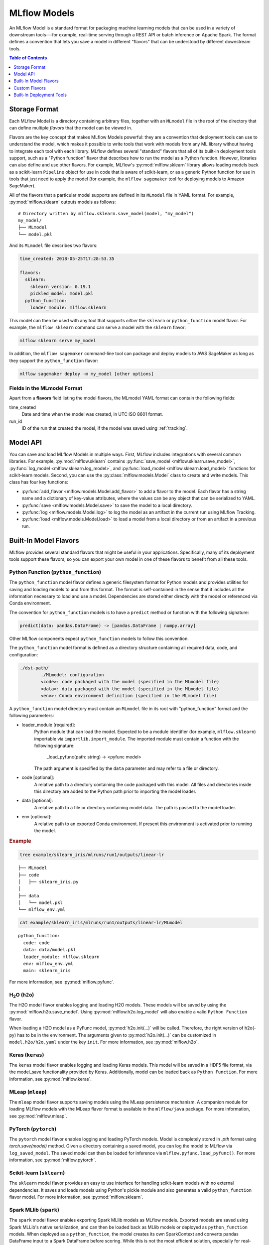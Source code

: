 .. _models:

MLflow Models
=============

An MLflow Model is a standard format for packaging machine learning models that can be used in a
variety of downstream tools---for example, real-time serving through a REST API or batch inference
on Apache Spark. The format defines a convention that lets you save a model in different "flavors" 
that can be understood by different downstream tools.

.. contents:: Table of Contents
  :local:
  :depth: 1


Storage Format
--------------

Each MLflow Model is a directory containing arbitrary files, together with an ``MLmodel``
file in the root of the directory that can define multiple *flavors* that the model can be viewed
in.

Flavors are the key concept that makes MLflow Models powerful: they are a convention that deployment
tools can use to understand the model, which makes it possible to write tools that work with models
from any ML library without having to integrate each tool with each library. MLflow defines
several "standard" flavors that all of its built-in deployment tools support, such as a "Python
function" flavor that describes how to run the model as a Python function. However, libraries can
also define and use other flavors. For example, MLflow's :py:mod:`mlflow.sklearn` library allows
loading models back as a scikit-learn ``Pipeline`` object for use in code that is aware of
scikit-learn, or as a generic Python function for use in tools that just need to apply the model
(for example, the ``mlflow sagemaker`` tool for deploying models to Amazon SageMaker).

All of the flavors that a particular model supports are defined in its ``MLmodel`` file in YAML
format. For example, :py:mod:`mlflow.sklearn` outputs models as follows:

::

    # Directory written by mlflow.sklearn.save_model(model, "my_model")
    my_model/
    ├── MLmodel
    └── model.pkl

And its ``MLmodel`` file describes two flavors:

.. code:: yaml

    time_created: 2018-05-25T17:28:53.35

    flavors:
      sklearn:
        sklearn_version: 0.19.1
        pickled_model: model.pkl
      python_function:
        loader_module: mlflow.sklearn

This model can then be used with any tool that supports *either* the ``sklearn`` or
``python_function`` model flavor. For example, the ``mlflow sklearn`` command can serve a
model with the ``sklearn`` flavor:

.. code::

    mlflow sklearn serve my_model

In addition, the ``mlflow sagemaker`` command-line tool can package and deploy models to AWS
SageMaker as long as they support the ``python_function`` flavor:

.. code:: bash

    mlflow sagemaker deploy -m my_model [other options]

Fields in the MLmodel Format
^^^^^^^^^^^^^^^^^^^^^^^^^^^^
Apart from a **flavors** field listing the model flavors, the MLmodel YAML format can contain
the following fields:

time_created
    Date and time when the model was created, in UTC ISO 8601 format.

run_id
    ID of the run that created the model, if the model was saved using :ref:`tracking`.

Model API
---------

You can save and load MLflow Models in multiple ways. First, MLflow includes integrations with
several common libraries. For example, :py:mod:`mlflow.sklearn` contains
:py:func:`save_model <mlflow.sklearn.save_model>`, :py:func:`log_model <mlflow.sklearn.log_model>`,
and :py:func:`load_model <mlflow.sklearn.load_model>` functions for scikit-learn models. Second,
you can use the :py:class:`mlflow.models.Model` class to create and write models. This
class has four key functions:

* :py:func:`add_flavor <mlflow.models.Model.add_flavor>` to add a flavor to the model. Each flavor
  has a string name and a dictionary of key-value attributes, where the values can be any object
  that can be serialized to YAML.
* :py:func:`save <mlflow.models.Model.save>` to save the model to a local directory.
* :py:func:`log <mlflow.models.Model.log>` to log the model as an artifact in the
  current run using MLflow Tracking.
* :py:func:`load <mlflow.models.Model.load>` to load a model from a local directory or
  from an artifact in a previous run.

Built-In Model Flavors
----------------------

MLflow provides several standard flavors that might be useful in your applications. Specifically,
many of its deployment tools support these flavors, so you can export your own model in one of these
flavors to benefit from all these tools.

Python Function (``python_function``)
^^^^^^^^^^^^^^^^^^^^^^^^^^^^^^^^^^^^^

The ``python_function`` model flavor defines a generic filesystem format for Python models and provides utilities
for saving and loading models to and from this format. The format is self-contained in the sense
that it includes all the information necessary to load and use a model. Dependencies
are stored either directly with the model or referenced via Conda environment.

The convention for ``python_function`` models is to have a ``predict`` method or function with the following
signature:

.. code:: python

    predict(data: pandas.DataFrame) -> [pandas.DataFrame | numpy.array]

Other MLflow components expect ``python_function`` models to follow this convention.

The ``python_function`` model format is defined as a directory structure containing all required data, code, and
configuration:

.. code:: bash

  ./dst-path/
          ./MLmodel: configuration
          <code>: code packaged with the model (specified in the MLmodel file)
          <data>: data packaged with the model (specified in the MLmodel file)
          <env>: Conda environment definition (specified in the MLmodel file)

A ``python_function`` model directory must contain an ``MLmodel`` file in its root with "python_function" format and the following parameters:

- loader_module [required]:
     Python module that can load the model. Expected to be a module identifier
     (for example, ``mlflow.sklearn``) importable via ``importlib.import_module``.
     The imported module must contain a function with the following signature:

          _load_pyfunc(path: string) -> <pyfunc model>

     The path argument is specified by the ``data`` parameter and may refer to a file or directory.

- code [optional]:
     A relative path to a directory containing the code packaged with this model.
     All files and directories inside this directory are added to the Python path
     prior to importing the model loader.

- data [optional]:
     A relative path to a file or directory containing model data.
     The path is passed to the model loader.

- env [optional]:
     A relative path to an exported Conda environment. If present this environment
     is activated prior to running the model.

.. rubric:: Example

.. code:: bash

   tree example/sklearn_iris/mlruns/run1/outputs/linear-lr
   
::
 
   ├── MLmodel
   ├── code
   │   ├── sklearn_iris.py
   │  
   ├── data
   │   └── model.pkl
   └── mlflow_env.yml

.. code:: bash

   cat example/sklearn_iris/mlruns/run1/outputs/linear-lr/MLmodel
   
::
  
   python_function:
     code: code
     data: data/model.pkl
     loader_module: mlflow.sklearn
     env: mlflow_env.yml
     main: sklearn_iris

For more information, see :py:mod:`mlflow.pyfunc`.

H\ :sub:`2`\ O (``h2o``)
^^^^^^^^^^^^^^^^^^^^^^^^

The H2O model flavor enables logging and loading H2O models. These models will be saved by using the :py:mod:`mlflow.h2o.save_model`. Using :py:mod:`mlflow.h2o.log_model` will also enable a valid ``Python Function`` flavor.

When loading a H2O model as a PyFunc model, :py:mod:`h2o.init(...)` will be called. Therefore, the right version of h2o(-py) has to be in the environment. The arguments given to :py:mod:`h2o.init(...)` can be customized in ``model.h2o/h2o.yaml`` under the key ``init``. For more information, see :py:mod:`mlflow.h2o`.

Keras (``keras``)
^^^^^^^^^^^^^^^^^

The ``keras`` model flavor enables logging and loading Keras models. This model will be saved in a HDF5 file format, via the model_save functionality provided by Keras. Additionally, model can be loaded back as ``Python Function``. For more information, see :py:mod:`mlflow.keras`.

MLeap (``mleap``)
^^^^^^^^^^^^^^^^^

The ``mleap`` model flavor supports saving models using the MLeap persistence mechanism. A companion module for loading MLflow models with the MLeap flavor format is available in the ``mlflow/java`` package. For more information, see :py:mod:`mlflow.mleap`.

PyTorch (``pytorch``)
^^^^^^^^^^^^^^^^^^^^^

The ``pytorch`` model flavor enables logging and loading PyTorch models. Model is completely stored in `.pth` format using `torch.save(model)` method. Given a directory containing a saved model, you can log the model to MLflow via ``log_saved_model``. The saved model can then be loaded for inference via ``mlflow.pyfunc.load_pyfunc()``. For more information, see :py:mod:`mlflow.pytorch`.

Scikit-learn (``sklearn``)
^^^^^^^^^^^^^^^^^^^^^^^^^^

The ``sklearn`` model flavor provides an easy to use interface for handling scikit-learn models with no
external dependencies. It saves and loads models using Python's pickle module and also generates a valid
``python_function`` flavor model. For more information, see :py:mod:`mlflow.sklearn`. 


Spark MLlib (``spark``)
^^^^^^^^^^^^^^^^^^^^^^^

The ``spark`` model flavor enables exporting Spark MLlib models as MLflow models. Exported models are
saved using Spark MLLib's native serialization, and can then be loaded back as MLlib models or
deployed as ``python_function`` models. When deployed as a ``python_function``, the model creates its own
SparkContext and converts pandas DataFrame input to a Spark DataFrame before scoring. While this is not
the most efficient solution, especially for real-time scoring, it enables you to easily deploy any MLlib PipelineModel
(as long as the PipelineModel has no external JAR dependencies) to any endpoint supported by
MLflow. For more information, see :py:mod:`mlflow.spark`.

TensorFlow (``tensorflow``)
^^^^^^^^^^^^^^^^^^^^^^^^^^^

The ``tensorflow`` model flavor enables logging TensorFlow ``Saved Models`` and loading them back as ``Python Function`` models for inference on pandas DataFrames. Given a directory containing a saved model, you can log the model to MLflow via ``log_saved_model`` and then load the saved model for inference using ``mlflow.pyfunc.load_pyfunc``. For more information, see :py:mod:`mlflow.tensorflow`.

Custom Flavors
--------------
You can add a flavor in MLmodel files, either by writing it directly or
building it with the :py:class:`mlflow.models.Model` class. Choose an arbitrary string name
for your flavor. MLflow tools ignore flavors in the MLmodel file that they do not understand.

Built-In Deployment Tools
-------------------------

MLflow provides tools for deploying models on a local machine and to several production environments.
Not all deployment methods are available for all model flavors. Deployment is supported for the 
Python Function format and all compatible formats.

Deploy a ``python_function`` model as a local REST API endpoint
^^^^^^^^^^^^^^^^^^^^^^^^^^^^^^^^^^^^^^^^^^^^^^^^^^^^^^^^^^^^^^^^^

MLflow can deploy models locally as local REST API endpoints or to directly score CSV files.
This functionality is a convenient way of testing models before deploying to a remote model server.
You deploy the Python Function flavor locally using the CLI interface to the :py:mod:`mlflow.pyfunc` module.

* :py:func:`serve <mlflow.pyfunc.cli.serve>` deploys the model as a local REST API server.
* :py:func:`predict <mlflow.pyfunc.cli.predict>` uses the model to generate a prediction for a local
  CSV file.

For more info, see:

.. code:: bash

    mlflow pyfunc --help
    mlflow pyfunc serve --help
    mlflow pyfunc predict --help

Deploy a ``python_function`` model on Microsoft AzureML
^^^^^^^^^^^^^^^^^^^^^^^^^^^^^^^^^^^^^^^^^^^^^^^^^^^^^^^

The :py:mod:`mlflow.azureml` module can export ``python_function`` models as Azure ML models and
to directly deploy and serve models on Azure ML, provided the environment has been set up.

* :py:func:`export <mlflow.azureml.export>` exports the model as a 
  directory with the dependencies necessary to deploy the model on Azure ML.

* :py:func:`deploy <mlflow.azureml.deploy>` deploys the model directly to Azure ML.
  You need to set up your environment to work with the Azure ML CLI. You can do this by
  starting a shell from the Azure ML Workbench application. You also have to set up all accounts
  required to run and deploy on Azure ML. Where the model is deployed is dependent on your
  active Azure ML environment. If the active environment is set up for local deployment, the model
  is deployed locally in a Docker container (Docker is required).

.. rubric:: Model export example

.. code:: bash

    mlflow azureml export -m <path-to-model> -o test-output
    tree test-output

::
  
    test-output
    ├── create_service.sh  - use this script to upload the model to Azure ML
    ├── score.py - main module required by Azure ML
    └── test-output - directory containing MLflow model in Python Function flavor

.. rubric:: Example workflow using the MLflow CLI

.. code:: bash

    az ml env set -n <local-env-name> -g <local-env-resource-group> - set environment to local deployment
    mlflow azureml deploy <parameters> - deploy locally to test the model
    az ml env set -n <cluster-env-name> -g <cluster-env-resource-group> - set environment to cluster
    mlflow azureml deploy <parameters> - deploy to the cloud

For more info, see:

.. code:: bash

    mlflow azureml --help
    mlflow azureml export --help
    mlflow azureml deploy --help

Deploy a ``python_function`` model on Amazon SageMaker
^^^^^^^^^^^^^^^^^^^^^^^^^^^^^^^^^^^^^^^^^^^^^^^^^^^^^^

The :py:mod:`mlflow.sagemaker` module can deploy ``python_function`` models locally in a Docker 
container with SageMaker compatible environment and remotely on SageMaker.
To deploy remotely to SageMaker you need to set up your environment and user accounts.
To export a custom model to SageMaker, you need a MLflow-compatible Docker image to be available on Amazon ECR. 
MLflow provides a default Docker image definition; however, it is up to you to build the image and upload it to ECR.
MLflow includes the utility function ``build_and_push_container`` to perform this step. Once built and uploaded, you can use the MLflow
container for all MLflow models.

* :py:func:`run-local <mlflow.sagemaker.run_local>` deploys the model locally in a Docker
  container. The image and the environment should be identical to how the model would be run
  remotely and it is therefore useful for testing the model prior to deployment.
  
* The :py:func:`build-and-push-container <mlflow.sagemaker.cli.build_and_push_container>` CLI command builds an MLfLow
  Docker image and uploads it to ECR. The caller must have the correct permissions set up. The image
  is built locally and requires Docker to be present on the machine that performs this step.

* :py:func:`deploy <mlflow.sagemaker.deploy>` deploys the model on Amazon SageMaker. MLflow
  uploads the Python Function model into S3 and starts an Amazon SageMaker endpoint serving
  the model.

.. rubric:: Example workflow using the MLflow CLI

.. code:: bash

    mlflow sagemaker build-and-push-container  - build the container (only needs to be called once)
    mlflow sagemaker run-local -m <path-to-model>  - test the model locally
    mlflow sagemaker deploy <parameters> - deploy the model remotely


For more info, see:

.. code:: bash

    mlflow sagemaker --help
    mlflow sagemaker build-and-push-container --help
    mlflow sagemaker run-local --help
    mlflow sagemaker deploy --help


Export a ``python_function`` model as an Apache Spark UDF
^^^^^^^^^^^^^^^^^^^^^^^^^^^^^^^^^^^^^^^^^^^^^^^^^^^^^^^^^

You can output a ``python_function`` model as an Apache Spark UDF, which can be uploaded to a 
Spark cluster and used to score the model.

.. rubric:: Example

.. code:: python

    pyfunc_udf = mlflow.pyfunc.spark_udf(<path-to-model>)
    df = spark_df.withColumn("prediction", pyfunc_udf(<features>))
